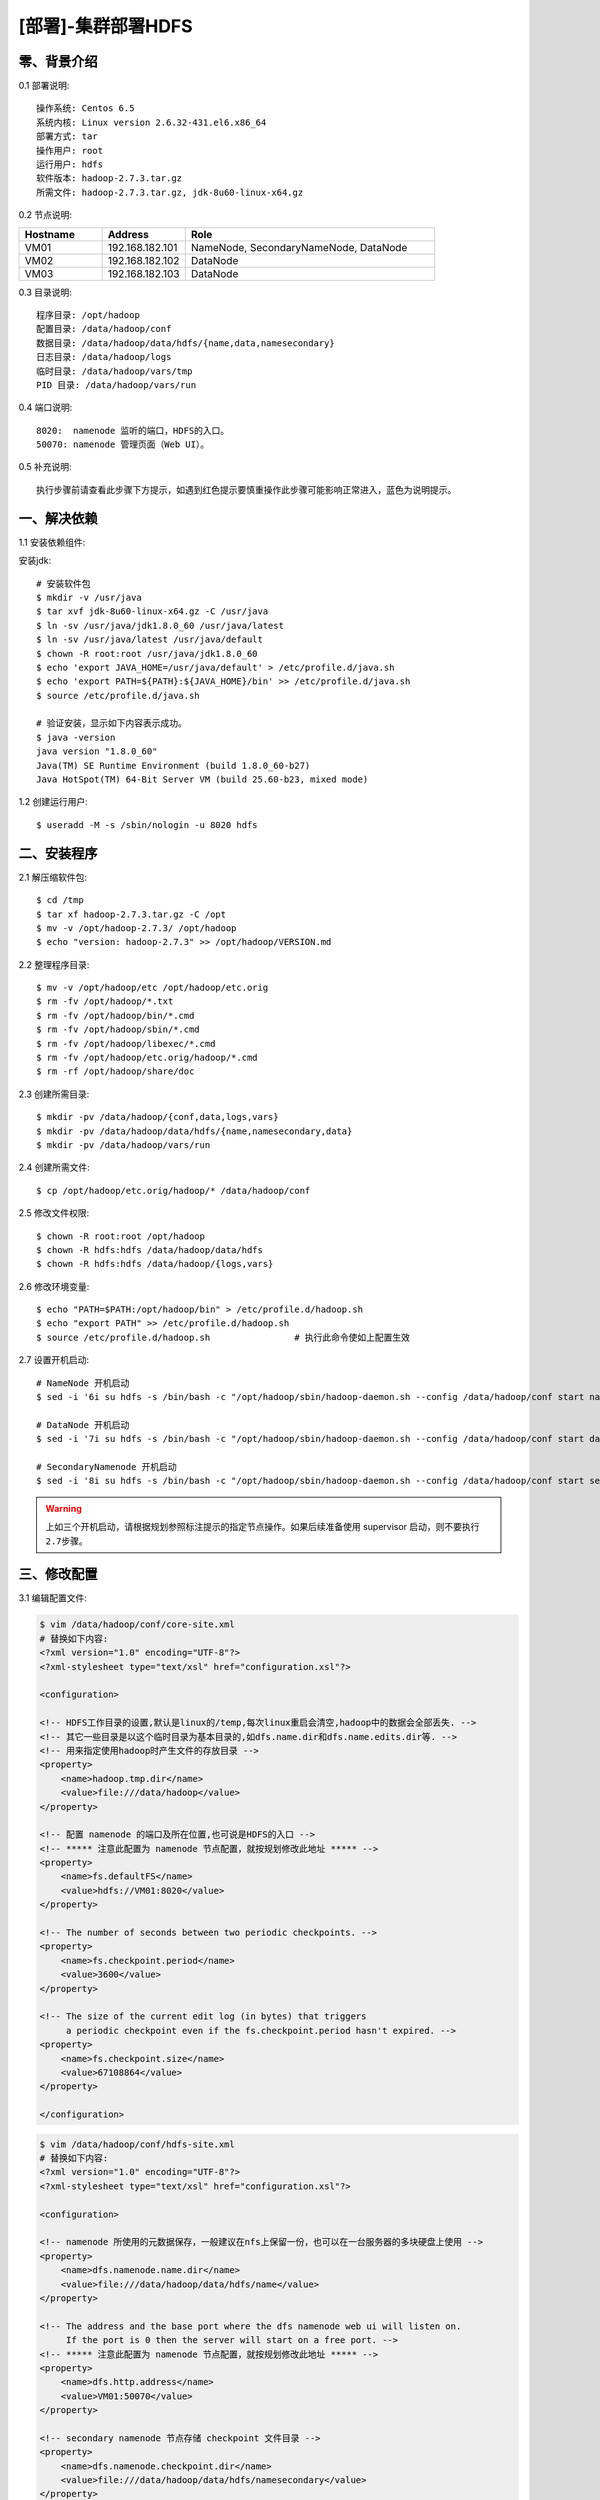 ===================
[部署]-集群部署HDFS
===================


零、背景介绍
------------

0.1 部署说明::
    
    操作系统: Centos 6.5
    系统内核: Linux version 2.6.32-431.el6.x86_64
    部署方式: tar
    操作用户: root
    运行用户: hdfs
    软件版本: hadoop-2.7.3.tar.gz
    所需文件: hadoop-2.7.3.tar.gz, jdk-8u60-linux-x64.gz

0.2 节点说明:

.. list-table::
  :widths: 10 10 30
  :header-rows: 1

  * - Hostname
    - Address
    - Role
  * - VM01
    - 192.168.182.101
    - NameNode, SecondaryNameNode, DataNode
  * - VM02
    - 192.168.182.102
    - DataNode
  * - VM03
    - 192.168.182.103
    - DataNode
    
0.3 目录说明::

    程序目录: /opt/hadoop
    配置目录: /data/hadoop/conf
    数据目录: /data/hadoop/data/hdfs/{name,data,namesecondary}
    日志目录: /data/hadoop/logs
    临时目录: /data/hadoop/vars/tmp
    PID 目录: /data/hadoop/vars/run

0.4 端口说明::

    8020:  namenode 监听的端口，HDFS的入口。
    50070: namenode 管理页面（Web UI）。 

0.5 补充说明::

    执行步骤前请查看此步骤下方提示，如遇到红色提示要慎重操作此步骤可能影响正常进入，蓝色为说明提示。



一、解决依赖
------------

..
    加入环境检测
    1. 检测jdk版本，删除不兼容jdk
    2. 检测主机名对应关系
    3. 时间检测，检查时间是否同步，配置NTP
    4. 存储空间检测，检查空间是否满足要求
    5. 文件、进程打开数

1.1 安装依赖组件:

安装jdk::

    # 安装软件包
    $ mkdir -v /usr/java
    $ tar xvf jdk-8u60-linux-x64.gz -C /usr/java
    $ ln -sv /usr/java/jdk1.8.0_60 /usr/java/latest
    $ ln -sv /usr/java/latest /usr/java/default
    $ chown -R root:root /usr/java/jdk1.8.0_60
    $ echo 'export JAVA_HOME=/usr/java/default' > /etc/profile.d/java.sh
    $ echo 'export PATH=${PATH}:${JAVA_HOME}/bin' >> /etc/profile.d/java.sh
    $ source /etc/profile.d/java.sh

    # 验证安装，显示如下内容表示成功。
    $ java -version
    java version "1.8.0_60"
    Java(TM) SE Runtime Environment (build 1.8.0_60-b27)
    Java HotSpot(TM) 64-Bit Server VM (build 25.60-b23, mixed mode)

1.2 创建运行用户::

    $ useradd -M -s /sbin/nologin -u 8020 hdfs


二、安装程序
------------

2.1 解压缩软件包::

    $ cd /tmp
    $ tar xf hadoop-2.7.3.tar.gz -C /opt
    $ mv -v /opt/hadoop-2.7.3/ /opt/hadoop
    $ echo "version: hadoop-2.7.3" >> /opt/hadoop/VERSION.md

2.2 整理程序目录::

    $ mv -v /opt/hadoop/etc /opt/hadoop/etc.orig
    $ rm -fv /opt/hadoop/*.txt
    $ rm -fv /opt/hadoop/bin/*.cmd
    $ rm -fv /opt/hadoop/sbin/*.cmd
    $ rm -fv /opt/hadoop/libexec/*.cmd
    $ rm -fv /opt/hadoop/etc.orig/hadoop/*.cmd
    $ rm -rf /opt/hadoop/share/doc

2.3 创建所需目录::

    $ mkdir -pv /data/hadoop/{conf,data,logs,vars}
    $ mkdir -pv /data/hadoop/data/hdfs/{name,namesecondary,data}
    $ mkdir -pv /data/hadoop/vars/run

2.4 创建所需文件::

    $ cp /opt/hadoop/etc.orig/hadoop/* /data/hadoop/conf

2.5 修改文件权限::

    $ chown -R root:root /opt/hadoop
    $ chown -R hdfs:hdfs /data/hadoop/data/hdfs
    $ chown -R hdfs:hdfs /data/hadoop/{logs,vars}
    

2.6 修改环境变量::

    $ echo "PATH=$PATH:/opt/hadoop/bin" > /etc/profile.d/hadoop.sh
    $ echo "export PATH" >> /etc/profile.d/hadoop.sh
    $ source /etc/profile.d/hadoop.sh                # 执行此命令使如上配置生效

2.7 设置开机启动::
    
    # NameNode 开机启动
    $ sed -i '6i su hdfs -s /bin/bash -c "/opt/hadoop/sbin/hadoop-daemon.sh --config /data/hadoop/conf start namenode"' /etc/rc.d/rc.local

    # DataNode 开机启动
    $ sed -i '7i su hdfs -s /bin/bash -c "/opt/hadoop/sbin/hadoop-daemon.sh --config /data/hadoop/conf start datanode"' /etc/rc.d/rc.local

    # SecondaryNamenode 开机启动
    $ sed -i '8i su hdfs -s /bin/bash -c "/opt/hadoop/sbin/hadoop-daemon.sh --config /data/hadoop/conf start secondarynamenode"' /etc/rc.d/rc.local

.. warning::

    上如三个开机启动，请根据规划参照标注提示的指定节点操作。如果后续准备使用 supervisor 启动，则不要执行 ``2.7步骤``。


三、修改配置
------------

3.1 编辑配置文件:

.. code-block:: xml

    $ vim /data/hadoop/conf/core-site.xml
    # 替换如下内容:
    <?xml version="1.0" encoding="UTF-8"?>
    <?xml-stylesheet type="text/xsl" href="configuration.xsl"?>

    <configuration>

    <!-- HDFS工作目录的设置,默认是linux的/temp,每次linux重启会清空,hadoop中的数据会全部丢失. -->
    <!-- 其它一些目录是以这个临时目录为基本目录的,如dfs.name.dir和dfs.name.edits.dir等. -->
    <!-- 用来指定使用hadoop时产生文件的存放目录 -->
    <property>
        <name>hadoop.tmp.dir</name>
        <value>file:///data/hadoop</value>
    </property>

    <!-- 配置 namenode 的端口及所在位置,也可说是HDFS的入口 -->
    <!-- ***** 注意此配置为 namenode 节点配置，就按规划修改此地址 ***** -->
    <property>
        <name>fs.defaultFS</name>
        <value>hdfs://VM01:8020</value>
    </property>

    <!-- The number of seconds between two periodic checkpoints. -->
    <property>  
        <name>fs.checkpoint.period</name>  
        <value>3600</value>  
    </property>  
     
    <!-- The size of the current edit log (in bytes) that triggers  
         a periodic checkpoint even if the fs.checkpoint.period hasn't expired. -->
    <property>  
        <name>fs.checkpoint.size</name>  
        <value>67108864</value>  
    </property> 

    </configuration>

.. code-block:: xml

    $ vim /data/hadoop/conf/hdfs-site.xml
    # 替换如下内容:
    <?xml version="1.0" encoding="UTF-8"?>
    <?xml-stylesheet type="text/xsl" href="configuration.xsl"?>

    <configuration>

    <!-- namenode 所使用的元数据保存，一般建议在nfs上保留一份，也可以在一台服务器的多块硬盘上使用 -->
    <property>
        <name>dfs.namenode.name.dir</name>
        <value>file:///data/hadoop/data/hdfs/name</value>
    </property>

    <!-- The address and the base port where the dfs namenode web ui will listen on.
         If the port is 0 then the server will start on a free port. -->
    <!-- ***** 注意此配置为 namenode 节点配置，就按规划修改此地址 ***** -->
    <property>
        <name>dfs.http.address</name>
        <value>VM01:50070</value>
    </property>

    <!-- secondary namenode 节点存储 checkpoint 文件目录 -->
    <property>
        <name>dfs.namenode.checkpoint.dir</name>
        <value>file:///data/hadoop/data/hdfs/namesecondary</value>
    </property>

    <!-- ***** 注意此配置为 secondarynamenode 节点配置，就按规划修改此地址 ***** -->
    <property>
        <name>dfs.namenode.secondary.http-address</name>
        <value>VM02:50090</value>
    </property>

    <!-- 真正的datanode数据保存路径，可以写多块硬盘，逗号分隔。
         把这些位置分散在每个节点上的所有磁盘上可以实现磁盘 I/O 平衡，因此会显著改进磁盘 I/O 性能。-->
    <property>
        <name>dfs.datanode.data.dir</name>
        <value>file:///data/hadoop/data/hdfs/data</value>
    </property>

    <!-- 指定dfs保存数据的副本数量 -->
    <property>
        <name>dfs.replication</name>
        <value>2</value>
    </property>

    </configuration>

3.2 修改默认配置目录::
    
    $ sed -i '20i HADOOP_CONF_DIR=/data/hadoop/conf' /opt/hadoop/libexec/hdfs-config.sh

3.3 修改日志、PID目录::

    $ echo "export HADOOP_LOG_DIR=/data/hadoop/logs" >> /data/hadoop/conf/hadoop-env.sh
    $ echo "export HADOOP_PID_DIR=/data/hadoop/vars/run" >> /data/hadoop/conf/hadoop-env.sh

3.4 修改JAVA_HOME环境变量::

    $ echo "export JAVA_HOME=/usr/java/default" >> /data/hadoop/conf/hadoop-env.sh
    

四、启动程序
------------

4.1 启动之前操作:

初始化NameNode数据::

    $ su -s /bin/bash hdfs -c "hdfs --config /data/hadoop/conf namenode -format"

.. warning::

    此步骤只在 ``NameNode`` 操作，功能为初始化数据。仅在第一次启动之前操作即可，后续启动不要执行此操作。

4.2 启动应用程序:
    
二进制启动::

    # NameNode 启动
    $ cd /opt/hadoop/sbin
    $ su hdfs -s /bin/bash -c "./hadoop-daemon.sh --config /data/hadoop/conf start namenode"

    # DataNode 启动
    $ cd /opt/hadoop/sbin
    $ su hdfs -s /bin/bash -c "./hadoop-daemon.sh --config /data/hadoop/conf start datanode"

    # SecondaryNamenode 启动
    $ cd /opt/hadoop/sbin
    $ su hdfs -s /bin/bash -c "./hadoop-daemon.sh --config /data/hadoop/conf start secondarynamenode"
    
.. note::

    请根据规划参照标注提示指定节点操作。运行是可以用参数 ``--config`` 指定配置目录，如果不指定则使用 ``3.2步骤`` 所配置的目录。

SysV启动脚本::

    # NameNode 启动:
    $ service namenode start

    # DataNode 启动:
    $ service datanode start

    # SecondaryNamenode 启动:
    $ service secondarynamenode start

.. note::

    请根据规划参照标注提示指定节点操作。使用SysV脚本启动需要 ``redhat-lsb-core`` 此程序包，请提前安装。安装命令 ``yum install redhat-lsb-core``

supervisor启动配置:

.. code-block:: bash

    [program:mysql]
    command=/usr/local/python2.7.9/bin/pidproxy /data/mysql/data/mysqld.pid
     /opt/mysql/bin/mysqld_safe --defaults-file=/etc/my.cnf
    stdout_logfile=/tmp/mysql.log
    stdout_logfile_maxbytes=100MB
    stdout_logfile_backups=10

.. warning::
    
    选择一种启动方式即可，一般使用SysV启动脚本启动即可。

4.2 检测启动状态::

    $ su hdfs -s /bin/bash -c "jps -l"

4.3 启动后续操作::

    # 暂无


五、附属功能
------------

5.1 环境规范操作::

    # 暂无
